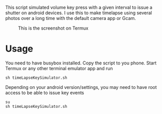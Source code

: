 This script simulated volume key press with a given interval to issue a shutter
on android devices. I use this to make timelapse using several photos over a
long time with the default camera app or Gcam.
#+CAPTION: This is the screenshot on Termux
[[https://raw.githubusercontent.com/haditim/timeLapseKeySimulator/master/screenshot.jpg]]

* Usage
You need to have busybox installed. Copy the script to you phone. Start Termux or any other terminal emulator app
and run
#+BEGIN_SRC shell
sh timeLapseKeySimulator.sh
#+END_SRC

Depending on your android version/settings, you may need to have root access to
be able to issue key events
#+BEGIN_SRC shell
su
sh timeLapseKeySimulator.sh
#+END_SRC
